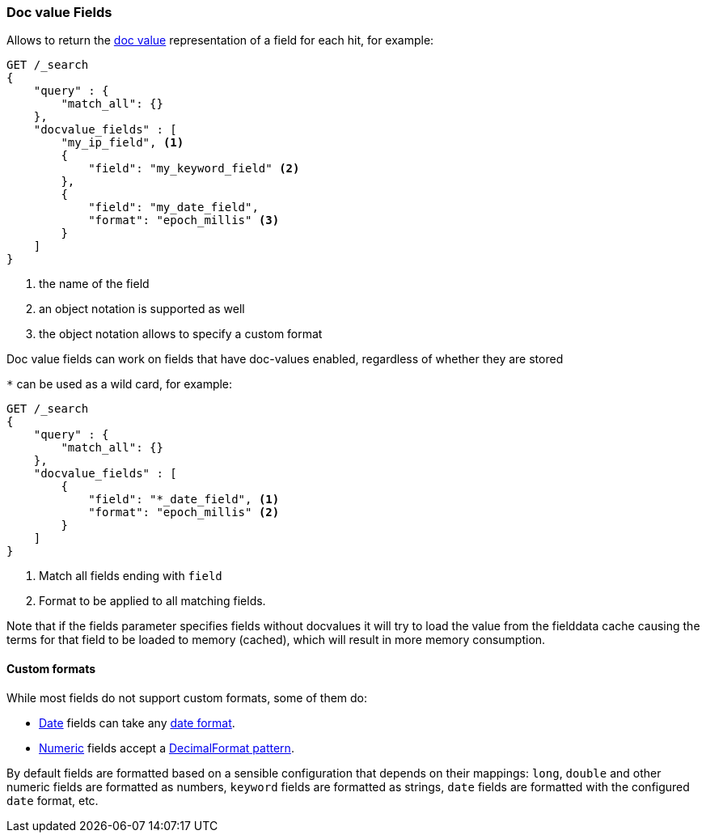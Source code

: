 [[search-request-docvalue-fields]]
=== Doc value Fields

Allows to return the <<doc-values,doc value>> representation of a field for each hit, for
example:

[source,js]
--------------------------------------------------
GET /_search
{
    "query" : {
        "match_all": {}
    },
    "docvalue_fields" : [
        "my_ip_field", <1>
        {
            "field": "my_keyword_field" <2>
        },
        {
            "field": "my_date_field",
            "format": "epoch_millis" <3>
        }
    ]
}
--------------------------------------------------
// CONSOLE
<1> the name of the field
<2> an object notation is supported as well
<3> the object notation allows to specify a custom format

Doc value fields can work on fields that have doc-values enabled, regardless of whether they are stored

`*` can be used as a wild card, for example:

[source,js]
--------------------------------------------------
GET /_search
{
    "query" : {
        "match_all": {}
    },
    "docvalue_fields" : [
        {
            "field": "*_date_field", <1>
            "format": "epoch_millis" <2>
        }
    ]
}
--------------------------------------------------
// CONSOLE
<1> Match all fields ending with `field`
<2> Format to be applied to all matching fields.

Note that if the fields parameter specifies fields without docvalues it will try to load the value from the fielddata cache
causing the terms for that field to be loaded to memory (cached), which will result in more memory consumption.

[float]
==== Custom formats

While most fields do not support custom formats, some of them do:

 - <<date,Date>> fields can take any <<mapping-date-format,date format>>.
 - <<number,Numeric>> fields accept a https://docs.oracle.com/javase/8/docs/api/java/text/DecimalFormat.html[DecimalFormat pattern].

By default fields are formatted based on a sensible configuration that depends
on their mappings: `long`, `double` and other numeric fields are formatted as
numbers, `keyword` fields are formatted as strings, `date` fields are formatted
with the configured `date` format, etc.

